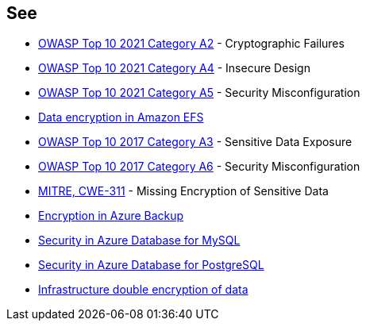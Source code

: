 == See

* https://owasp.org/Top10/A02_2021-Cryptographic_Failures/[OWASP Top 10 2021 Category A2] - Cryptographic Failures
* https://owasp.org/Top10/A04_2021-Insecure_Design/[OWASP Top 10 2021 Category A4] - Insecure Design
* https://owasp.org/Top10/A05_2021-Security_Misconfiguration/[OWASP Top 10 2021 Category A5] - Security Misconfiguration
* https://docs.aws.amazon.com/efs/latest/ug/encryption.html[Data encryption in Amazon EFS]
* https://owasp.org/www-project-top-ten/2017/A3_2017-Sensitive_Data_Exposure[OWASP Top 10 2017 Category A3] - Sensitive Data Exposure
* https://owasp.org/www-project-top-ten/2017/A6_2017-Security_Misconfiguration.html[OWASP Top 10 2017 Category A6] - Security Misconfiguration
* https://cwe.mitre.org/data/definitions/311[MITRE, CWE-311] - Missing Encryption of Sensitive Data
* https://learn.microsoft.com/en-us/azure/backup/backup-encryption[Encryption in Azure Backup]
* https://learn.microsoft.com/en-us/azure/mysql/single-server/concepts-security[Security in Azure Database for MySQL]
* https://learn.microsoft.com/en-us/azure/postgresql/single-server/concepts-security[Security in Azure Database for PostgreSQL]
* https://learn.microsoft.com/en-us/azure/storage/common/infrastructure-encryption-enable?tabs=portal[Infrastructure double encryption of data]